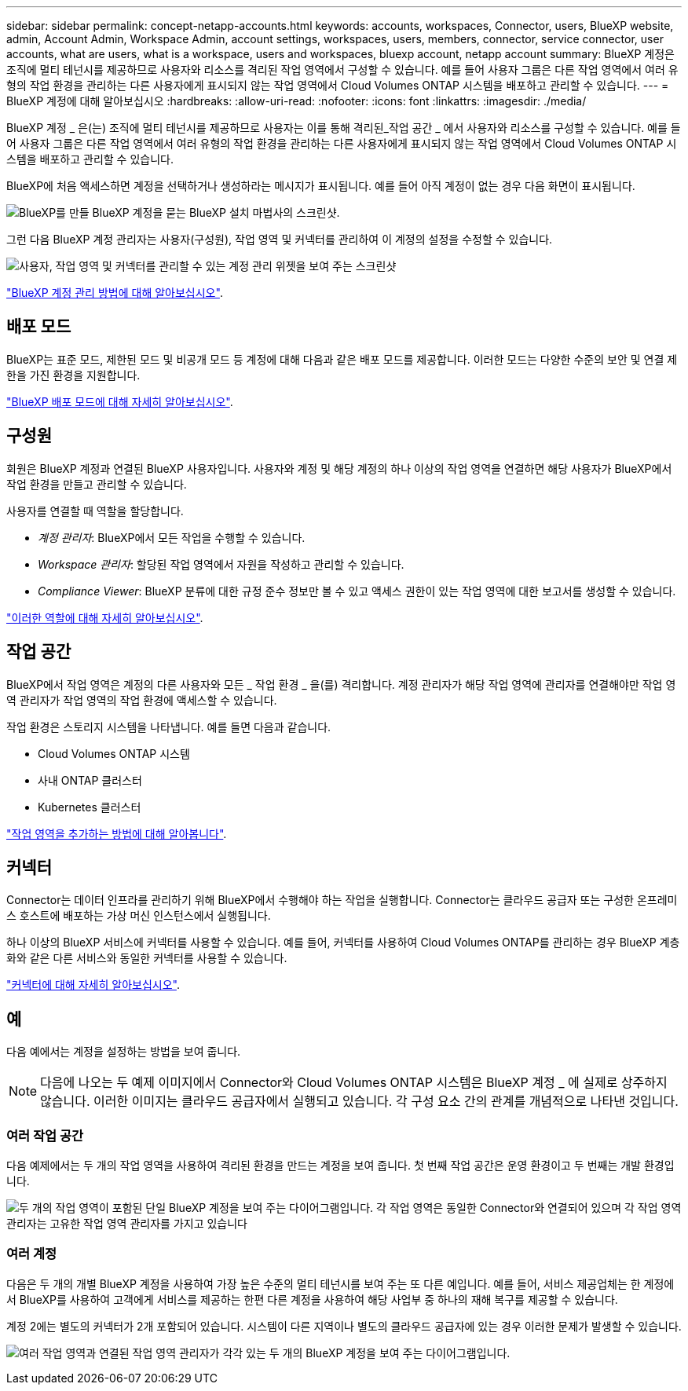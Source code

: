 ---
sidebar: sidebar 
permalink: concept-netapp-accounts.html 
keywords: accounts, workspaces, Connector, users, BlueXP website, admin, Account Admin, Workspace Admin, account settings, workspaces, users, members, connector, service connector, user accounts, what are users, what is a workspace, users and workspaces, bluexp account, netapp account 
summary: BlueXP 계정은 조직에 멀티 테넌시를 제공하므로 사용자와 리소스를 격리된 작업 영역에서 구성할 수 있습니다. 예를 들어 사용자 그룹은 다른 작업 영역에서 여러 유형의 작업 환경을 관리하는 다른 사용자에게 표시되지 않는 작업 영역에서 Cloud Volumes ONTAP 시스템을 배포하고 관리할 수 있습니다. 
---
= BlueXP 계정에 대해 알아보십시오
:hardbreaks:
:allow-uri-read: 
:nofooter: 
:icons: font
:linkattrs: 
:imagesdir: ./media/


[role="lead"]
BlueXP 계정 _ 은(는) 조직에 멀티 테넌시를 제공하므로 사용자는 이를 통해 격리된_작업 공간 _ 에서 사용자와 리소스를 구성할 수 있습니다. 예를 들어 사용자 그룹은 다른 작업 영역에서 여러 유형의 작업 환경을 관리하는 다른 사용자에게 표시되지 않는 작업 영역에서 Cloud Volumes ONTAP 시스템을 배포하고 관리할 수 있습니다.

BlueXP에 처음 액세스하면 계정을 선택하거나 생성하라는 메시지가 표시됩니다. 예를 들어 아직 계정이 없는 경우 다음 화면이 표시됩니다.

image:screenshot-account-selection.png["BlueXP를 만들 BlueXP 계정을 묻는 BlueXP 설치 마법사의 스크린샷."]

그런 다음 BlueXP 계정 관리자는 사용자(구성원), 작업 영역 및 커넥터를 관리하여 이 계정의 설정을 수정할 수 있습니다.

image:screenshot-account-settings.png["사용자, 작업 영역 및 커넥터를 관리할 수 있는 계정 관리 위젯을 보여 주는 스크린샷"]

link:task-managing-netapp-accounts.html["BlueXP 계정 관리 방법에 대해 알아보십시오"].



== 배포 모드

BlueXP는 표준 모드, 제한된 모드 및 비공개 모드 등 계정에 대해 다음과 같은 배포 모드를 제공합니다. 이러한 모드는 다양한 수준의 보안 및 연결 제한을 가진 환경을 지원합니다.

link:concept-modes.html["BlueXP 배포 모드에 대해 자세히 알아보십시오"].



== 구성원

회원은 BlueXP 계정과 연결된 BlueXP 사용자입니다. 사용자와 계정 및 해당 계정의 하나 이상의 작업 영역을 연결하면 해당 사용자가 BlueXP에서 작업 환경을 만들고 관리할 수 있습니다.

사용자를 연결할 때 역할을 할당합니다.

* _계정 관리자_: BlueXP에서 모든 작업을 수행할 수 있습니다.
* _Workspace 관리자_: 할당된 작업 영역에서 자원을 작성하고 관리할 수 있습니다.
* _Compliance Viewer_: BlueXP 분류에 대한 규정 준수 정보만 볼 수 있고 액세스 권한이 있는 작업 영역에 대한 보고서를 생성할 수 있습니다.


link:reference-user-roles.html["이러한 역할에 대해 자세히 알아보십시오"].



== 작업 공간

BlueXP에서 작업 영역은 계정의 다른 사용자와 모든 _ 작업 환경 _ 을(를) 격리합니다. 계정 관리자가 해당 작업 영역에 관리자를 연결해야만 작업 영역 관리자가 작업 영역의 작업 환경에 액세스할 수 있습니다.

작업 환경은 스토리지 시스템을 나타냅니다. 예를 들면 다음과 같습니다.

* Cloud Volumes ONTAP 시스템
* 사내 ONTAP 클러스터
* Kubernetes 클러스터


link:task-setting-up-netapp-accounts.html["작업 영역을 추가하는 방법에 대해 알아봅니다"].



== 커넥터

Connector는 데이터 인프라를 관리하기 위해 BlueXP에서 수행해야 하는 작업을 실행합니다. Connector는 클라우드 공급자 또는 구성한 온프레미스 호스트에 배포하는 가상 머신 인스턴스에서 실행됩니다.

하나 이상의 BlueXP 서비스에 커넥터를 사용할 수 있습니다. 예를 들어, 커넥터를 사용하여 Cloud Volumes ONTAP를 관리하는 경우 BlueXP 계층화와 같은 다른 서비스와 동일한 커넥터를 사용할 수 있습니다.

link:concept-connectors.html["커넥터에 대해 자세히 알아보십시오"].



== 예

다음 예에서는 계정을 설정하는 방법을 보여 줍니다.


NOTE: 다음에 나오는 두 예제 이미지에서 Connector와 Cloud Volumes ONTAP 시스템은 BlueXP 계정 _ 에 실제로 상주하지 않습니다. 이러한 이미지는 클라우드 공급자에서 실행되고 있습니다. 각 구성 요소 간의 관계를 개념적으로 나타낸 것입니다.



=== 여러 작업 공간

다음 예제에서는 두 개의 작업 영역을 사용하여 격리된 환경을 만드는 계정을 보여 줍니다. 첫 번째 작업 공간은 운영 환경이고 두 번째는 개발 환경입니다.

image:diagram_cloud_central_accounts_one.png["두 개의 작업 영역이 포함된 단일 BlueXP 계정을 보여 주는 다이어그램입니다. 각 작업 영역은 동일한 Connector와 연결되어 있으며 각 작업 영역 관리자는 고유한 작업 영역 관리자를 가지고 있습니다"]



=== 여러 계정

다음은 두 개의 개별 BlueXP 계정을 사용하여 가장 높은 수준의 멀티 테넌시를 보여 주는 또 다른 예입니다. 예를 들어, 서비스 제공업체는 한 계정에서 BlueXP를 사용하여 고객에게 서비스를 제공하는 한편 다른 계정을 사용하여 해당 사업부 중 하나의 재해 복구를 제공할 수 있습니다.

계정 2에는 별도의 커넥터가 2개 포함되어 있습니다. 시스템이 다른 지역이나 별도의 클라우드 공급자에 있는 경우 이러한 문제가 발생할 수 있습니다.

image:diagram_cloud_central_accounts_two.png["여러 작업 영역과 연결된 작업 영역 관리자가 각각 있는 두 개의 BlueXP 계정을 보여 주는 다이어그램입니다."]
